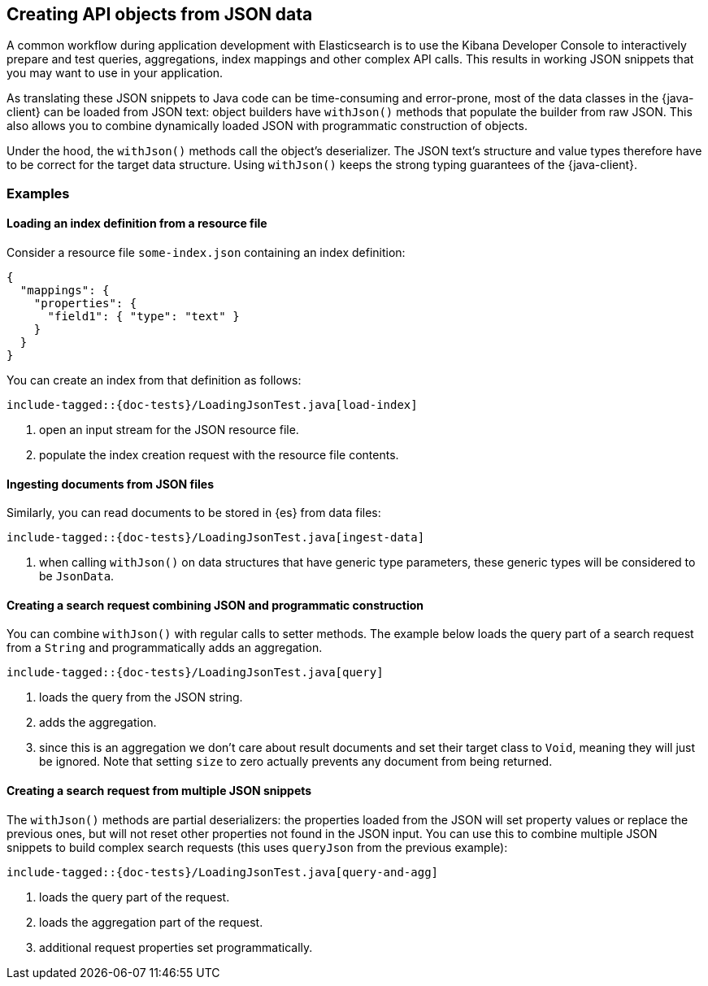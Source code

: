 [[loading-json]]
== Creating API objects from JSON data

A common workflow during application development with Elasticsearch is to use the Kibana Developer Console to interactively prepare and test queries, aggregations, index mappings and other complex API calls. This results in working JSON snippets that you may want to use in your application.

As translating these JSON snippets to Java code can be time-consuming and error-prone, most of the data classes in the {java-client} can be loaded from JSON text: object builders have `withJson()` methods that populate the builder from raw JSON. This also allows you to combine dynamically loaded JSON with programmatic construction of objects.

Under the hood, the `withJson()` methods call the object's deserializer. The JSON text's structure and value types therefore have to be correct for the target data structure. Using `withJson()` keeps the strong typing guarantees of the {java-client}.

[discrete]
=== Examples

[discrete]
==== Loading an index definition from a resource file

Consider a resource file `some-index.json` containing an index definition:

["source", "json"]
--------------------------------------------------
{
  "mappings": {
    "properties": {
      "field1": { "type": "text" }
    }
  }
}
--------------------------------------------------

You can create an index from that definition as follows:

["source","java"]
--------------------------------------------------
include-tagged::{doc-tests}/LoadingJsonTest.java[load-index]
--------------------------------------------------
<1> open an input stream for the JSON resource file.
<2> populate the index creation request with the resource file contents.

[discrete]
==== Ingesting documents from JSON files

Similarly, you can read documents to be stored in {es} from data files:

["source","java"]
--------------------------------------------------
include-tagged::{doc-tests}/LoadingJsonTest.java[ingest-data]
--------------------------------------------------
<1> when calling `withJson()` on data structures that have generic type parameters, these generic types will be considered to be `JsonData`.

[discrete]
==== Creating a search request combining JSON and programmatic construction

You can combine `withJson()` with regular calls to setter methods. The example below loads the query part of a search request from a `String` and programmatically adds an aggregation.

["source","java"]
--------------------------------------------------
include-tagged::{doc-tests}/LoadingJsonTest.java[query]
--------------------------------------------------
<1> loads the query from the JSON string.
<2> adds the aggregation.
<3> since this is an aggregation we don't care about result documents and set their target class to `Void`, meaning they will just be ignored. Note that setting `size` to zero actually prevents any document from being returned.

[discrete]
==== Creating a search request from multiple JSON snippets

The `withJson()` methods are partial deserializers: the properties loaded from the JSON will set property values or replace the previous ones, but will not reset other properties not found in the JSON input. You can use this to combine multiple JSON snippets to build complex search requests (this uses `queryJson` from the previous example):

["source","java"]
--------------------------------------------------
include-tagged::{doc-tests}/LoadingJsonTest.java[query-and-agg]
--------------------------------------------------
<1> loads the query part of the request.
<2> loads the aggregation part of the request.
<3> additional request properties set programmatically.
